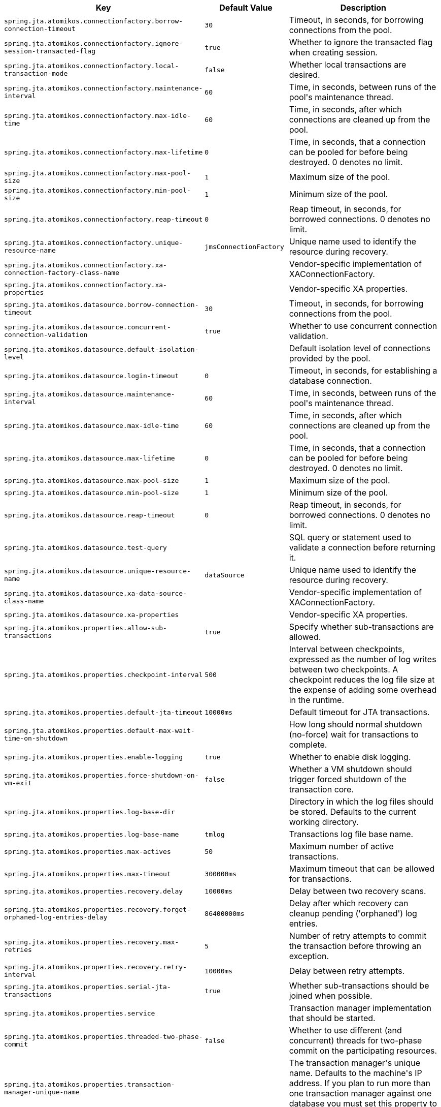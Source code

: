 [cols="1,1,2", options="header"]
|===
|Key|Default Value|Description

|`+spring.jta.atomikos.connectionfactory.borrow-connection-timeout+`
|`+30+`
|+++Timeout, in seconds, for borrowing connections from the pool.+++

|`+spring.jta.atomikos.connectionfactory.ignore-session-transacted-flag+`
|`+true+`
|+++Whether to ignore the transacted flag when creating session.+++

|`+spring.jta.atomikos.connectionfactory.local-transaction-mode+`
|`+false+`
|+++Whether local transactions are desired.+++

|`+spring.jta.atomikos.connectionfactory.maintenance-interval+`
|`+60+`
|+++Time, in seconds, between runs of the pool's maintenance thread.+++

|`+spring.jta.atomikos.connectionfactory.max-idle-time+`
|`+60+`
|+++Time, in seconds, after which connections are cleaned up from the pool.+++

|`+spring.jta.atomikos.connectionfactory.max-lifetime+`
|`+0+`
|+++Time, in seconds, that a connection can be pooled for before being destroyed. 0 denotes no limit.+++

|`+spring.jta.atomikos.connectionfactory.max-pool-size+`
|`+1+`
|+++Maximum size of the pool.+++

|`+spring.jta.atomikos.connectionfactory.min-pool-size+`
|`+1+`
|+++Minimum size of the pool.+++

|`+spring.jta.atomikos.connectionfactory.reap-timeout+`
|`+0+`
|+++Reap timeout, in seconds, for borrowed connections. 0 denotes no limit.+++

|`+spring.jta.atomikos.connectionfactory.unique-resource-name+`
|`+jmsConnectionFactory+`
|+++Unique name used to identify the resource during recovery.+++

|`+spring.jta.atomikos.connectionfactory.xa-connection-factory-class-name+`
|
|+++Vendor-specific implementation of XAConnectionFactory.+++

|`+spring.jta.atomikos.connectionfactory.xa-properties+`
|
|+++Vendor-specific XA properties.+++

|`+spring.jta.atomikos.datasource.borrow-connection-timeout+`
|`+30+`
|+++Timeout, in seconds, for borrowing connections from the pool.+++

|`+spring.jta.atomikos.datasource.concurrent-connection-validation+`
|`+true+`
|+++Whether to use concurrent connection validation.+++

|`+spring.jta.atomikos.datasource.default-isolation-level+`
|
|+++Default isolation level of connections provided by the pool.+++

|`+spring.jta.atomikos.datasource.login-timeout+`
|`+0+`
|+++Timeout, in seconds, for establishing a database connection.+++

|`+spring.jta.atomikos.datasource.maintenance-interval+`
|`+60+`
|+++Time, in seconds, between runs of the pool's maintenance thread.+++

|`+spring.jta.atomikos.datasource.max-idle-time+`
|`+60+`
|+++Time, in seconds, after which connections are cleaned up from the pool.+++

|`+spring.jta.atomikos.datasource.max-lifetime+`
|`+0+`
|+++Time, in seconds, that a connection can be pooled for before being destroyed. 0 denotes no limit.+++

|`+spring.jta.atomikos.datasource.max-pool-size+`
|`+1+`
|+++Maximum size of the pool.+++

|`+spring.jta.atomikos.datasource.min-pool-size+`
|`+1+`
|+++Minimum size of the pool.+++

|`+spring.jta.atomikos.datasource.reap-timeout+`
|`+0+`
|+++Reap timeout, in seconds, for borrowed connections. 0 denotes no limit.+++

|`+spring.jta.atomikos.datasource.test-query+`
|
|+++SQL query or statement used to validate a connection before returning it.+++

|`+spring.jta.atomikos.datasource.unique-resource-name+`
|`+dataSource+`
|+++Unique name used to identify the resource during recovery.+++

|`+spring.jta.atomikos.datasource.xa-data-source-class-name+`
|
|+++Vendor-specific implementation of XAConnectionFactory.+++

|`+spring.jta.atomikos.datasource.xa-properties+`
|
|+++Vendor-specific XA properties.+++

|`+spring.jta.atomikos.properties.allow-sub-transactions+`
|`+true+`
|+++Specify whether sub-transactions are allowed.+++

|`+spring.jta.atomikos.properties.checkpoint-interval+`
|`+500+`
|+++Interval between checkpoints, expressed as the number of log writes between two checkpoints. A checkpoint reduces the log file size at the expense of adding some overhead in the runtime.+++

|`+spring.jta.atomikos.properties.default-jta-timeout+`
|`+10000ms+`
|+++Default timeout for JTA transactions.+++

|`+spring.jta.atomikos.properties.default-max-wait-time-on-shutdown+`
|
|+++How long should normal shutdown (no-force) wait for transactions to complete.+++

|`+spring.jta.atomikos.properties.enable-logging+`
|`+true+`
|+++Whether to enable disk logging.+++

|`+spring.jta.atomikos.properties.force-shutdown-on-vm-exit+`
|`+false+`
|+++Whether a VM shutdown should trigger forced shutdown of the transaction core.+++

|`+spring.jta.atomikos.properties.log-base-dir+`
|
|+++Directory in which the log files should be stored. Defaults to the current working directory.+++

|`+spring.jta.atomikos.properties.log-base-name+`
|`+tmlog+`
|+++Transactions log file base name.+++

|`+spring.jta.atomikos.properties.max-actives+`
|`+50+`
|+++Maximum number of active transactions.+++

|`+spring.jta.atomikos.properties.max-timeout+`
|`+300000ms+`
|+++Maximum timeout that can be allowed for transactions.+++

|`+spring.jta.atomikos.properties.recovery.delay+`
|`+10000ms+`
|+++Delay between two recovery scans.+++

|`+spring.jta.atomikos.properties.recovery.forget-orphaned-log-entries-delay+`
|`+86400000ms+`
|+++Delay after which recovery can cleanup pending ('orphaned') log entries.+++

|`+spring.jta.atomikos.properties.recovery.max-retries+`
|`+5+`
|+++Number of retry attempts to commit the transaction before throwing an exception.+++

|`+spring.jta.atomikos.properties.recovery.retry-interval+`
|`+10000ms+`
|+++Delay between retry attempts.+++

|`+spring.jta.atomikos.properties.serial-jta-transactions+`
|`+true+`
|+++Whether sub-transactions should be joined when possible.+++

|`+spring.jta.atomikos.properties.service+`
|
|+++Transaction manager implementation that should be started.+++

|`+spring.jta.atomikos.properties.threaded-two-phase-commit+`
|`+false+`
|+++Whether to use different (and concurrent) threads for two-phase commit on the participating resources.+++

|`+spring.jta.atomikos.properties.transaction-manager-unique-name+`
|
|+++The transaction manager's unique name. Defaults to the machine's IP address. If you plan to run more than one transaction manager against one database you must set this property to a unique value.+++

|`+spring.jta.bitronix.connectionfactory.acquire-increment+`
|`+1+`
|+++Number of connections to create when growing the pool.+++

|`+spring.jta.bitronix.connectionfactory.acquisition-interval+`
|`+1+`
|+++Time, in seconds, to wait before trying to acquire a connection again after an invalid connection was acquired.+++

|`+spring.jta.bitronix.connectionfactory.acquisition-timeout+`
|`+30+`
|+++Timeout, in seconds, for acquiring connections from the pool.+++

|`+spring.jta.bitronix.connectionfactory.allow-local-transactions+`
|`+false+`
|+++Whether the transaction manager should allow mixing XA and non-XA transactions.+++

|`+spring.jta.bitronix.connectionfactory.apply-transaction-timeout+`
|`+false+`
|+++Whether the transaction timeout should be set on the XAResource when it is enlisted.+++

|`+spring.jta.bitronix.connectionfactory.automatic-enlisting-enabled+`
|`+true+`
|+++Whether resources should be enlisted and delisted automatically.+++

|`+spring.jta.bitronix.connectionfactory.cache-producers-consumers+`
|`+true+`
|+++Whether producers and consumers should be cached.+++

|`+spring.jta.bitronix.connectionfactory.class-name+`
|
|+++Underlying implementation class name of the XA resource.+++

|`+spring.jta.bitronix.connectionfactory.defer-connection-release+`
|`+true+`
|+++Whether the provider can run many transactions on the same connection and supports transaction interleaving.+++

|`+spring.jta.bitronix.connectionfactory.disabled+`
|`+false+`
|+++Whether this resource is disabled, meaning it's temporarily forbidden to acquire a connection from its pool.+++

|`+spring.jta.bitronix.connectionfactory.driver-properties+`
|
|+++Properties that should be set on the underlying implementation.+++

|`+spring.jta.bitronix.connectionfactory.failed+`
|
|

|`+spring.jta.bitronix.connectionfactory.ignore-recovery-failures+`
|`+false+`
|+++Whether recovery failures should be ignored.+++

|`+spring.jta.bitronix.connectionfactory.max-idle-time+`
|`+60+`
|+++Time, in seconds, after which connections are cleaned up from the pool.+++

|`+spring.jta.bitronix.connectionfactory.max-pool-size+`
|`+0+`
|+++Maximum size of the pool. 0 denotes no limit.+++

|`+spring.jta.bitronix.connectionfactory.min-pool-size+`
|`+0+`
|+++Minimum size of the pool.+++

|`+spring.jta.bitronix.connectionfactory.password+`
|
|+++Password to use to connect to the JMS provider.+++

|`+spring.jta.bitronix.connectionfactory.share-transaction-connections+`
|`+false+`
|+++Whether connections in the ACCESSIBLE state can be shared within the context of a transaction.+++

|`+spring.jta.bitronix.connectionfactory.test-connections+`
|`+false+`
|+++Whether connections should be tested when acquired from the pool.+++

|`+spring.jta.bitronix.connectionfactory.two-pc-ordering-position+`
|`+1+`
|+++Position that this resource should take during two-phase commit (always first is Integer.MIN_VALUE, always last is Integer.MAX_VALUE).+++

|`+spring.jta.bitronix.connectionfactory.unique-name+`
|`+jmsConnectionFactory+`
|+++Unique name used to identify the resource during recovery.+++

|`+spring.jta.bitronix.connectionfactory.use-tm-join+`
|`+true+`
|+++Whether TMJOIN should be used when starting XAResources.+++

|`+spring.jta.bitronix.connectionfactory.user+`
|
|+++User to use to connect to the JMS provider.+++

|`+spring.jta.bitronix.datasource.acquire-increment+`
|`+1+`
|+++Number of connections to create when growing the pool.+++

|`+spring.jta.bitronix.datasource.acquisition-interval+`
|`+1+`
|+++Time, in seconds, to wait before trying to acquire a connection again after an invalid connection was acquired.+++

|`+spring.jta.bitronix.datasource.acquisition-timeout+`
|`+30+`
|+++Timeout, in seconds, for acquiring connections from the pool.+++

|`+spring.jta.bitronix.datasource.allow-local-transactions+`
|`+false+`
|+++Whether the transaction manager should allow mixing XA and non-XA transactions.+++

|`+spring.jta.bitronix.datasource.apply-transaction-timeout+`
|`+false+`
|+++Whether the transaction timeout should be set on the XAResource when it is enlisted.+++

|`+spring.jta.bitronix.datasource.automatic-enlisting-enabled+`
|`+true+`
|+++Whether resources should be enlisted and delisted automatically.+++

|`+spring.jta.bitronix.datasource.class-name+`
|
|+++Underlying implementation class name of the XA resource.+++

|`+spring.jta.bitronix.datasource.cursor-holdability+`
|
|+++Default cursor holdability for connections.+++

|`+spring.jta.bitronix.datasource.defer-connection-release+`
|`+true+`
|+++Whether the database can run many transactions on the same connection and supports transaction interleaving.+++

|`+spring.jta.bitronix.datasource.disabled+`
|`+false+`
|+++Whether this resource is disabled, meaning it's temporarily forbidden to acquire a connection from its pool.+++

|`+spring.jta.bitronix.datasource.driver-properties+`
|
|+++Properties that should be set on the underlying implementation.+++

|`+spring.jta.bitronix.datasource.enable-jdbc4-connection-test+`
|`+false+`
|+++Whether Connection.isValid() is called when acquiring a connection from the pool.+++

|`+spring.jta.bitronix.datasource.failed+`
|
|

|`+spring.jta.bitronix.datasource.ignore-recovery-failures+`
|`+false+`
|+++Whether recovery failures should be ignored.+++

|`+spring.jta.bitronix.datasource.isolation-level+`
|
|+++Default isolation level for connections.+++

|`+spring.jta.bitronix.datasource.local-auto-commit+`
|
|+++Default auto-commit mode for local transactions.+++

|`+spring.jta.bitronix.datasource.login-timeout+`
|
|+++Timeout, in seconds, for establishing a database connection.+++

|`+spring.jta.bitronix.datasource.max-idle-time+`
|`+60+`
|+++Time, in seconds, after which connections are cleaned up from the pool.+++

|`+spring.jta.bitronix.datasource.max-pool-size+`
|`+0+`
|+++Maximum size of the pool. 0 denotes no limit.+++

|`+spring.jta.bitronix.datasource.min-pool-size+`
|`+0+`
|+++Minimum size of the pool.+++

|`+spring.jta.bitronix.datasource.prepared-statement-cache-size+`
|`+0+`
|+++Target size of the prepared statement cache. 0 disables the cache.+++

|`+spring.jta.bitronix.datasource.share-transaction-connections+`
|`+false+`
|+++Whether connections in the ACCESSIBLE state can be shared within the context of a transaction.+++

|`+spring.jta.bitronix.datasource.test-query+`
|
|+++SQL query or statement used to validate a connection before returning it.+++

|`+spring.jta.bitronix.datasource.two-pc-ordering-position+`
|`+1+`
|+++Position that this resource should take during two-phase commit (always first is Integer.MIN_VALUE, and always last is Integer.MAX_VALUE).+++

|`+spring.jta.bitronix.datasource.unique-name+`
|`+dataSource+`
|+++Unique name used to identify the resource during recovery.+++

|`+spring.jta.bitronix.datasource.use-tm-join+`
|`+true+`
|+++Whether TMJOIN should be used when starting XAResources.+++

|`+spring.jta.bitronix.properties.allow-multiple-lrc+`
|`+false+`
|+++Whether to allow multiple LRC resources to be enlisted into the same transaction.+++

|`+spring.jta.bitronix.properties.asynchronous2-pc+`
|`+false+`
|+++Whether to enable asynchronously execution of two phase commit.+++

|`+spring.jta.bitronix.properties.background-recovery-interval-seconds+`
|`+60+`
|+++Interval in seconds at which to run the recovery process in the background.+++

|`+spring.jta.bitronix.properties.current-node-only-recovery+`
|`+true+`
|+++Whether to recover only the current node. Should be enabled if you run multiple instances of the transaction manager on the same JMS and JDBC resources.+++

|`+spring.jta.bitronix.properties.debug-zero-resource-transaction+`
|`+false+`
|+++Whether to log the creation and commit call stacks of transactions executed without a single enlisted resource.+++

|`+spring.jta.bitronix.properties.default-transaction-timeout+`
|`+60+`
|+++Default transaction timeout, in seconds.+++

|`+spring.jta.bitronix.properties.disable-jmx+`
|`+false+`
|+++Whether to enable JMX support.+++

|`+spring.jta.bitronix.properties.exception-analyzer+`
|
|+++Set the fully qualified name of the exception analyzer implementation to use.+++

|`+spring.jta.bitronix.properties.filter-log-status+`
|`+false+`
|+++Whether to enable filtering of logs so that only mandatory logs are written.+++

|`+spring.jta.bitronix.properties.force-batching-enabled+`
|`+true+`
|+++Whether disk forces are batched.+++

|`+spring.jta.bitronix.properties.forced-write-enabled+`
|`+true+`
|+++Whether logs are forced to disk.+++

|`+spring.jta.bitronix.properties.graceful-shutdown-interval+`
|`+60+`
|+++Maximum amount of seconds the TM waits for transactions to get done before aborting them at shutdown time.+++

|`+spring.jta.bitronix.properties.jndi-transaction-synchronization-registry-name+`
|
|+++JNDI name of the TransactionSynchronizationRegistry.+++

|`+spring.jta.bitronix.properties.jndi-user-transaction-name+`
|
|+++JNDI name of the UserTransaction.+++

|`+spring.jta.bitronix.properties.journal+`
|`+disk+`
|+++Name of the journal. Can be 'disk', 'null', or a class name.+++

|`+spring.jta.bitronix.properties.log-part1-filename+`
|`+btm1.tlog+`
|+++Name of the first fragment of the journal.+++

|`+spring.jta.bitronix.properties.log-part2-filename+`
|`+btm2.tlog+`
|+++Name of the second fragment of the journal.+++

|`+spring.jta.bitronix.properties.max-log-size-in-mb+`
|`+2+`
|+++Maximum size in megabytes of the journal fragments.+++

|`+spring.jta.bitronix.properties.resource-configuration-filename+`
|
|+++ResourceLoader configuration file name.+++

|`+spring.jta.bitronix.properties.server-id+`
|
|+++ASCII ID that must uniquely identify this TM instance. Defaults to the machine's IP address.+++

|`+spring.jta.bitronix.properties.skip-corrupted-logs+`
|`+false+`
|+++Skip corrupted transactions log entries. Use only at last resort when all you have to recover is a pair of corrupted files.+++

|`+spring.jta.bitronix.properties.warn-about-zero-resource-transaction+`
|`+true+`
|+++Whether to log a warning for transactions executed without a single enlisted resource.+++

|`+spring.jta.enabled+`
|`+true+`
|+++Whether to enable JTA support.+++

|`+spring.jta.log-dir+`
|
|+++Transaction logs directory.+++

|`+spring.jta.transaction-manager-id+`
|
|+++Transaction manager unique identifier.+++

|`+spring.transaction.default-timeout+`
|
|+++Default transaction timeout. If a duration suffix is not specified, seconds will be used.+++

|`+spring.transaction.rollback-on-commit-failure+`
|
|+++Whether to roll back on commit failures.+++

|===
